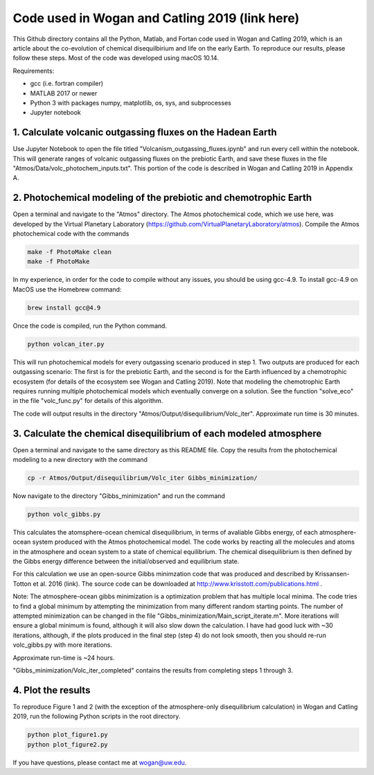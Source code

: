 Code used in Wogan and Catling 2019 (link here)
==========
This Github directory contains all the Python, Matlab, and Fortan code used in Wogan and Catling 2019, which is an article about the co-evolution of chemical disequilbirium and life on the early Earth. To reproduce our results, please follow these steps. Most of the code was developed using macOS 10.14.

Requirements:

- gcc (i.e. fortran compiler)
- MATLAB 2017 or newer
- Python 3 with packages numpy, matplotlib, os, sys, and subprocesses
- Jupyter notebook

1. Calculate volcanic outgassing fluxes on the Hadean Earth
--------
Use Jupyter Notebook to open the file titled "Volcanism_outgassing_fluxes.ipynb" and run every cell within the notebook. This will generate ranges of volcanic outgassing fluxes on the prebiotic Earth, and save these fluxes in the file "Atmos/Data/volc_photochem_inputs.txt". This portion of the code is described in Wogan and Catling 2019 in Appendix A.

2. Photochemical modeling of the prebiotic and chemotrophic Earth
--------
Open a terminal and navigate to the "Atmos" directory. The Atmos photochemical code, which we use here, was developed by the Virtual Planetary Laboratory (https://github.com/VirtualPlanetaryLaboratory/atmos). Compile the Atmos photochemical code with the commands

.. code-block:: bash

   make -f PhotoMake clean
   make -f PhotoMake
   
In my experience, in order for the code to compile without any issues, you should be using gcc-4.9. To install gcc-4.9 on MacOS use the Homebrew command:

.. code-block:: bash

   brew install gcc@4.9
   
Once the code is compiled, run the Python command.

.. code-block:: bash

   python volcan_iter.py

This will run photochemical models for every outgassing scenario produced in step 1. Two outputs are produced for each outgassing scenario: The first is for the prebiotic Earth, and the second is for the Earth influenced by a chemotrophic ecosystem (for details of the ecosystem see Wogan and Catling 2019). Note that modeling the chemotrophic Earth requires running multiple photochemical models which eventually converge on a solution. See the function "solve_eco" in the file "volc_func.py" for details of this algorithm.

The code will output results in the directory "Atmos/Output/disequilibrium/Volc_iter". Approximate run time is 30 minutes. 

3. Calculate the chemical disequilibrium of each modeled atmosphere
--------
Open a terminal and navigate to the same directory as this README file. Copy the results from the photochemical modeling to a new directory with the command

.. code-block:: bash

   cp -r Atmos/Output/disequilibrium/Volc_iter Gibbs_minimization/
   
Now navigate to the directory "Gibbs_minimization" and run the command

.. code-block:: bash

   python volc_gibbs.py
   
This calculates the atomsphere-ocean chemical disequilibrium, in terms of avaliable Gibbs energy, of each atmosphere-ocean system produced with the Atmos photochemical model. The code works by reacting all the molecules and atoms in the atmosphere and ocean system to a state of chemical equilibrium. The chemical disequilibrium is then defined by the Gibbs energy difference between the initial/observed and equilibrium state.

For this calculation we use an open-source Gibbs minimzation code that was produced and described by Krissansen-Totton et al. 2016 (link). The source code can be downloaded at http://www.krisstott.com/publications.html .

Note: The atmosphere-ocean gibbs minimization is a optimization problem that has multiple local minima. The code tries to find a global minimum by attempting the minimization from many different random starting points. The number of attempted minimization can be changed in the file "Gibbs_minimization/Main_script_iterate.m". More iterations will ensure a global minimum is found, although it will also slow down the calculation. I have had good luck with ~30 iterations, although, if the plots produced in the final step (step 4) do not look smooth, then you should re-run volc_gibbs.py with more iterations.

Approximate run-time is ~24 hours.

"Gibbs_minimization/Volc_iter_completed" contains the results from completing steps 1 through 3. 

4. Plot the results
--------
To reproduce Figure 1 and 2 (with the exception of the atmosphere-only disequilibrium calculation) in Wogan and Catling 2019, run the following Python scripts in the root directory.

.. code-block:: bash

   python plot_figure1.py
   python plot_figure2.py
   
If you have questions, please contact me at wogan@uw.edu.
